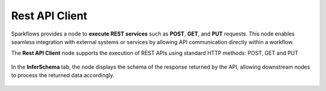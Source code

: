 Rest API Client
====

Sparkflows provides a node to **execute REST services** such as **POST**, **GET**, and **PUT** requests. This node enables seamless integration with external systems or services by allowing API communication directly within a workflow.


The **Rest API Client** node supports the execution of REST APIs using standard HTTP methods: POST, GET and PUT

 .. figure:: ../../_assets/user-guide/utilities/rest-api-client-node.png
    :alt: Rest API Client
    :width: 80%



In the **InferSchema** tab, the node displays the schema of the response returned by the API, allowing downstream nodes to process the returned data accordingly.

 .. figure:: ../../_assets/user-guide/utilities/restapi-inferschema.png
    :alt: Rest API Client
    :width: 80%
